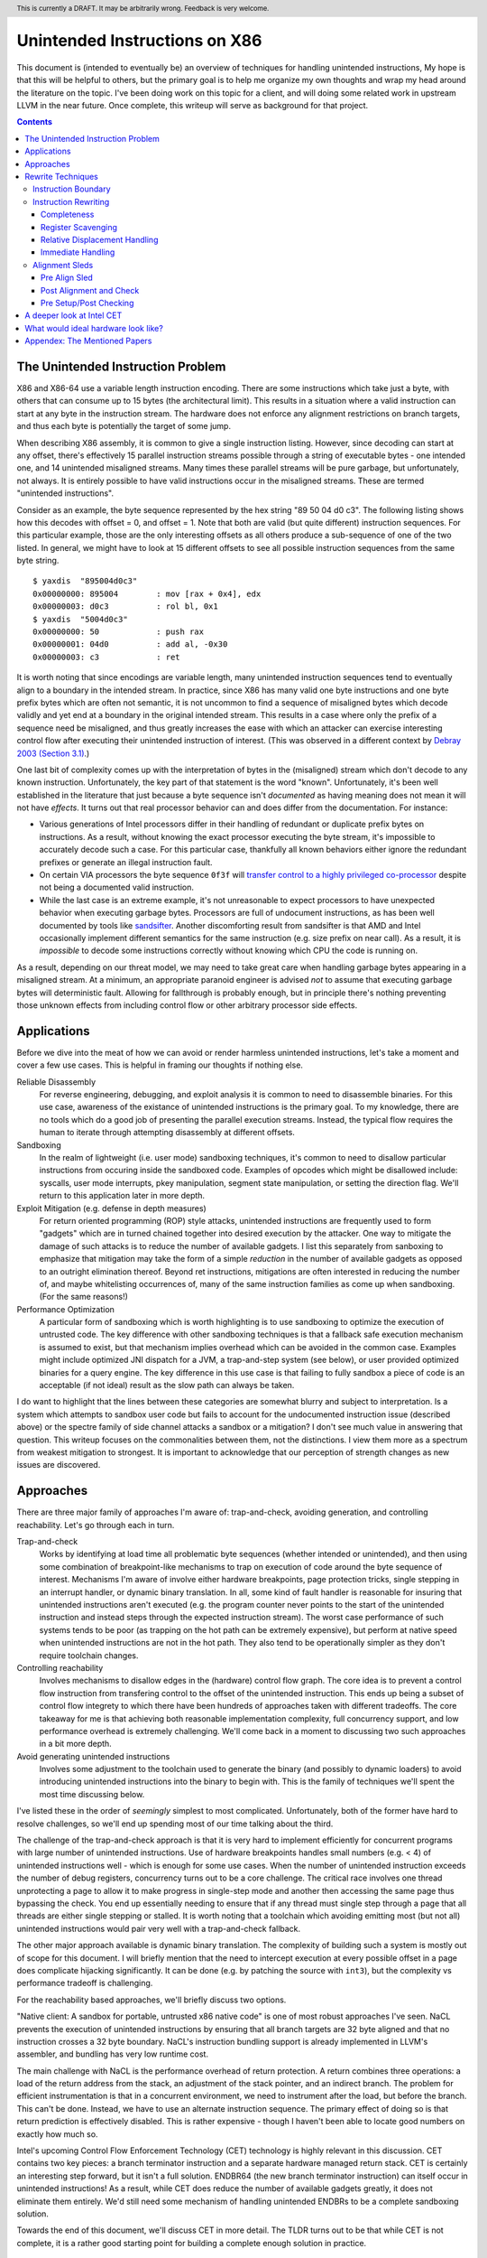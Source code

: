 .. header:: This is currently a DRAFT.  It may be arbitrarily wrong.  Feedback is very welcome.

-------------------------------------------------
Unintended Instructions on X86
-------------------------------------------------

This document is (intended to eventually be) an overview of techniques for handling unintended instructions,  My hope is that this will be helpful to others, but the primary goal is to help me organize my own thoughts and wrap my head around the literature on the topic.  I've been doing work on this topic for a client, and will doing some related work in upstream LLVM in the near future.  Once complete, this writeup will serve as background for that project.

.. contents::

The Unintended Instruction Problem
----------------------------------

X86 and X86-64 use a variable length instruction encoding.  There are some instructions which take just a byte, with others that can consume up to 15 bytes (the architectural limit).  This results in a situation where a valid instruction can start at any byte in the instruction stream.  The hardware does not enforce any alignment restrictions on branch targets, and thus each byte is potentially the target of some jump.

When describing X86 assembly, it is common to give a single instruction listing.  However, since decoding can start at any offset, there's effectively 15 parallel instruction streams possible through a string of executable bytes - one intended one, and 14 unintended misaligned streams.  Many times these parallel streams will be pure garbage, but unfortunately, not always.  It is entirely possible to have valid instructions occur in the misaligned streams.  These are termed "unintended instructions".

Consider as an example, the byte sequence represented by the hex string "89 50 04 d0 c3".  The following listing shows how this decodes with offset = 0, and offset = 1.  Note that both are valid (but quite different) instruction sequences.  For this particular example, those are the only interesting offsets as all others produce a sub-sequence of one of the two listed.  In general, we might have to look at 15 different offsets to see all possible instruction sequences from the same byte string.

:: 

  $ yaxdis  "895004d0c3"
  0x00000000: 895004        : mov [rax + 0x4], edx
  0x00000003: d0c3          : rol bl, 0x1
  $ yaxdis  "5004d0c3"
  0x00000000: 50            : push rax
  0x00000001: 04d0          : add al, -0x30
  0x00000003: c3            : ret

It is worth noting that since encodings are variable length, many unintended instruction sequences tend to eventually align to a boundary in the intended stream.  In practice, since X86 has many valid one byte instructions and one byte prefix bytes which are often not semantic, it is not uncommon to find a sequence of misaligned bytes which decode validly and yet end at a boundary in the original intended stream.  This results in a case where only the prefix of a sequence need be misaligned, and thus greatly increases the ease with which an attacker can exercise interesting control flow after executing their unintended instruction of interest.  (This was observed in a different context by `Debray 2003 (Section 3.1) <https://citeseerx.ist.psu.edu/viewdoc/download?doi=10.1.1.302.2610&rep=rep1&type=pdf>`_.)

One last bit of complexity comes up with the interpretation of bytes in the (misaligned) stream which don't decode to any known instruction.  Unfortunately, the key part of that statement is the word "known".  Unfortunately, it's been well established in the literature that just because a byte sequence isn't *documented* as having meaning does not mean it will not have *effects*.  It turns out that real processor behavior can and does differ from the documentation.  For instance:

* Various generations of Intel processors differ in their handling of redundant or duplicate prefix bytes on instructions.  As a result, without knowing the exact processor executing the byte stream, it's impossible to accurately decode such a case.  For this particular case, thankfully all known behaviors either ignore the redundant prefixes or generate an illegal instruction fault.
* On certain VIA processors the byte sequence ``0f3f`` will `transfer control to a highly privileged co-processor <https://i.blackhat.com/us-18/Thu-August-9/us-18-Domas-God-Mode-Unlocked-Hardware-Backdoors-In-x86-CPUs-wp.pdf>`_ despite not being a documented valid instruction.
* While the last case is an extreme example, it's not unreasonable to expect processors to have unexpected behavior when executing garbage bytes.  Processors are full of undocument instructions, as has been well documented by tools like `sandsifter <https://github.com/xoreaxeaxeax/sandsifter>`_.  Another discomforting result from sandsifter is that AMD and Intel occasionally implement different semantics for the same instruction (e.g. size prefix on near call).  As a result, it is *impossible* to decode some instructions correctly without knowing which CPU the code is running on.

As a result, depending on our threat model, we may need to take great care when handling garbage bytes appearing in a misaligned stream.  At a minimum, an appropriate paranoid engineer is advised *not* to assume that executing garbage bytes will deterministic fault. Allowing for fallthrough is probably enough, but in principle there's nothing preventing those unknown effects from including control flow or other arbitrary processor side effects.

Applications
------------

Before we dive into the meat of how we can avoid or render harmless unintended instructions, let's take a moment and cover a few use cases.  This is helpful in framing our thoughts if nothing else.

Reliable Disassembly
  For reverse engineering, debugging, and exploit analysis it is common to need to disassemble binaries.  For this use case, awareness of the existance of unintended instructions is the primary goal.  To my knowledge, there are no tools which do a good job of presenting the parallel execution streams.  Instead, the typical flow requires the human to iterate through attempting disassembly at different offsets.

Sandboxing
  In the realm of lightweight (i.e. user mode) sandboxing techniques, it's common to need to disallow particular instructions from occuring inside the sandboxed code.  Examples of opcodes which might be disallowed include: syscalls, user mode interrupts, pkey manipulation, segment state manipulation, or setting the direction flag.  We'll return to this application later in more depth.

Exploit Mitigation (e.g. defense in depth measures)
  For return oriented programming (ROP) style attacks, unintended instructions are frequently used to form "gadgets" which are in turned chained together into desired execution by the attacker.  One way to mitigate the damage of such attacks is to reduce the number of available gadgets.  I list this separately from sanboxing to emphasize that mitigation may take the form of a simple *reduction* in the number of available gadgets as opposed to an outright elimination thereof.  Beyond ret instructions, mitigations are often interested in reducing the number of, and maybe whitelisting occurrences of, many of the same instruction families as come up when sandboxing.  (For the same reasons!)

Performance Optimization
  A particular form of sandboxing which is worth highlighting is to use sandboxing to optimize the execution of untrusted code.  The key difference with other sandboxing techniques is that a fallback safe execution mechanism is assumed to exist, but that mechanism implies overhead which can be avoided in the common case.  Examples might include optimized JNI dispatch for a JVM, a trap-and-step system (see below), or user provided optimized binaries for a query engine.  The key difference in this use case is that failing to fully sandbox a piece of code is an acceptable (if not ideal) result as the slow path can always be taken.
  
I do want to highlight that the lines between these categories are somewhat blurry and subject to interpretation.  Is a system which attempts to sandbox user code but fails to account for the undocumented instruction issue (described above) or the spectre family of side channel attacks a sandbox or a mitigation?  I don't see much value in answering that question.  This writeup focuses on the commonalities between them, not the distinctions.  I view them more as a spectrum from weakest mitigation to strongest.  It is important to acknowledge that our perception of strength changes as new issues are discovered.  

Approaches
----------

There are three major family of approaches I'm aware of: trap-and-check, avoiding generation, and controlling reachability.  Let's go through each in turn.

Trap-and-check
  Works by identifying at load time all problematic byte sequences (whether intended or unintended), and then using some combination of breakpoint-like mechanisms to trap on execution of code around the byte sequence of interest.  Mechanisms I'm aware of involve either hardware breakpoints, page protection tricks, single stepping in an interrupt handler, or dynamic binary translation.  In all, some kind of fault handler is reasonable for insuring that unintended instructions aren't executed (e.g. the program counter never points to the start of the unintended instruction and instead steps through the expected instruction stream).
  The worst case performance of such systems tends to be poor (as trapping on the hot path can be extremely expensive), but perform at native speed when unintended instructions are not in the hot path.  They also tend to be operationally simpler as they don't require toolchain changes.

Controlling reachability
  Involves mechanisms to disallow edges in the (hardware) control flow graph.  The core idea is to prevent a control flow instruction from transfering control to the offset of the unintended instruction.  This ends up being a subset of control flow integrety to which there have been hundreds of approaches taken with different tradeoffs.  The core takeaway for me is that achieving both reasonable implementation complexity, full concurrency support, and low performance overhead is extremely challenging.  We'll come back in a moment to discussing two such approaches in a bit more depth.

Avoid generating unintended instructions
  Involves some adjustment to the toolchain used to generate the binary (and possibly to dynamic loaders) to avoid introducing unintended instructions into the binary to begin with.  This is the family of techniques we'll spent the most time discussing below.
  
I've listed these in the order of *seemingly* simplest to most complicated. Unfortunately, both of the former have hard to resolve challenges, so we'll end up spending most of our time talking about the third.

The challenge of the trap-and-check approach is that it is very hard to implement efficiently for concurrent programs with large number of unintended instructions.  Use of hardware breakpoints handles small numbers (e.g. < 4) of unintended instructions well - which is enough for some use cases.  When the number of unintended instruction exceeds the number of debug registers, concurrency turns out to be a core challenge.  The critical race involves one thread unprotecting a page to allow it to make progress in single-step mode and another then accessing the same page thus bypassing the check.  You end up essentially needing to ensure that if any thread must single step through a page that all threads are either single stepping or stalled.  It is worth noting that a toolchain which avoiding emitting most (but not all) unintended instructions would pair very well with a trap-and-check fallback.

The other major approach available is dynamic binary translation.  The complexity of building such a system is mostly out of scope for this document.  I will briefly mention that the need to intercept execution at every possible offset in a page does complicate hijacking significantly.  It can be done (e.g. by patching the source with ``int3``), but the complexity vs performance tradeoff is challenging.

For the reachability based approaches, we'll briefly discuss two options.

"Native client: A sandbox for portable, untrusted x86 native code" is one of most robust approaches I've seen.  NaCL prevents the execution of unintended instructions by ensuring that all branch targets are 32 byte aligned and that no instruction crosses a 32 byte boundary.  NaCL's instruction bundling support is already implemented in LLVM's assembler, and bundling has very low runtime cost.

The main challenge with NaCL is the performance overhead of return protection.  A return combines three operations: a load of the return address from the stack, an adjustment of the stack pointer, and an indirect branch.  The problem for efficient instrumentation is that in a concurrent environment, we need to instrument after the load, but before the branch.  This can't be done.  Instead, we have to use an alternate instruction sequence.  The primary effect of doing so is that return prediction is effectively disabled.  This is rather expensive - though I haven't been able to locate good numbers on exactly how much so.

Intel's upcoming Control Flow Enforcement Technology (CET) technology is highly relevant in this discussion.  CET contains two key pieces: a branch terminator instruction and a separate hardware managed return stack.  CET is certainly an interesting step forward, but it isn't a full solution.  ENDBR64 (the new branch terminator instruction) can itself occur in unintended instructions!  As a result, while CET does reduce the number of available gadgets greatly, it does not eliminate them entirely.  We'd still need some mechanism of handling unintended ENDBRs to be a complete sandboxing solution.

Towards the end of this document, we'll discuss CET in more detail.  The TLDR turns out to be that while CET is not complete, it is a rather good starting point for building a complete enough solution in practice.

Rewrite Techniques
------------------

In this section, we're discuss some of the tactics commonly used when rewriting assembly to avoid embedding unintended instructions.  These are described in terms of the assembly semantics, but this section is implementation neutral.  These could be implemented by a compiler, assembler, runtime binary rewritter, or even by a careful human in handwritten assembly.  Having a basic understanding of x86 instruction encoding is probably required for this to make sense.

Instruction Boundary
====================

When the unintended instruction crosses the boundary between two or more intended instructions, the sequence can be broken by inserting padding bytes between the two intended instructions.  Depending on the instruction class being eliminated, redundant prefix bytes, a single byte ``nop`` instruction (``0x90``), or a semantic nop such as ``movl %eax, %eax`` can be used.  The selection of the padding is controlled by whether the bytes in the padding instruction can form a valid suffix (or prefix) with the preceding (following) bytes forming another problematic unintended instruction.  Depending on the class of problematic instruction, the selected padding sequence must differ.

From a performance perspective, prefix bytes are preferred over single byte nops which are preferred over other instructions.

Instruction Rewriting
=====================

This is by far the most complicated case.  I'll refer readers interested in the details to the Erim and G-Free papers, and restrict myself to some commentary here.  This gets quite far into the weeds; most readers are probably best skimming through this unless implementing such a tool.

Completeness
++++++++++++

I find it difficult to convince myself of the completeness of either papers' rewriting rules.  They seem to be heavily dependent on a complete taxonomy of the x86 decode rules, and prior experience makes me very hesitant about that.  It is far to easy to think you have full coverage while actually missing important cases.

As a particular example, neither Erim or G-Free seems to consider the case where a prefix byte forms part of an unintended instruction.  From prior experience with x86, this seemed questionable.  A targetted fuzzer quickly found the example instruction ``vpalignr $239, (%rcx), %xmm0, %xmm8`` which encodes as ``c463790f01ef`` and thus embeds a ``wrpkru`` instruction in its suffix.  This example uses a three-byte VEX prefix to change the interpretation of the opcode field.

Register Scavenging
+++++++++++++++++++

Each of the techniques mentioned sometimes need to reassign registers.  This is extremely hard to do in general as there may not be a register available for scavenging.  Both of the techniques which describe this use a post-compiler rewriting pass and fall back to stack spilling (which is ABI breaking!) in the worst case.

One point I don't see either paper make is that we can often scavenge a register by being willing to rematerialize a computation.  As an example, if the frame size is a constant but the code is preserving the frame pointer, RBP can be reliably scavenged and rematerialized after the local rewrite.  (Assuming the frame size doesn't itself form a problematic immediate at least.)

It's tempting to make this the compilers (specifically register allocation) responsibility, but since it requires knowledge of the encodings it would require breaking the compiler vs assembly abstraction.  We might be able to trick the compiler by adjusting instruction costing, but it's not clear this would behave well in the existing register allocation infrastructure.

Another approach would be to reserve a free register (i.e. guarantee scavenging could succeed), but that sounds pretty expensive performance wise.  Maybe we have the register allocator treat potentially problematic instructions as if they clobbered an extra register?  This would force a free register with at least much more localized damage.  It would require breaking the compiler/assembler abstraction a bit though.

Relative Displacement Handling
++++++++++++++++++++++++++++++

Relative branches are a common important case since many of our unintended instructions happen to encode small integer constants, and short branches are quite common.  The techniques here can also be used for PC relative data loads (e.g. constant pools and such).

As noted in the papers, we can insert nops to perturb displacement bytes which happen to encode unintended instructions.  Given little endian encoding, we can adjust the final byte by adding a single nop either before or after the containing intended instruction.  (If matching a set of adjacent encodings, we might need more than one.)

The other bytes are trickier.  Adjusting the other bytes with padding quickly gets really expensive code wise.  We have two main techniques open to us:

* If the unintended instruction ends at the end of the intended instruction's displacement field, and we can legally use a post-align and check pattern, we can simply add a post-check.  (This overlaps with the nop case above, and is most useful when there are either other bytes which also need changed, or multiple problematic encodings for the last byte.)
* If we can scavenge a register, we can use an LEA to form a portion of the address, and then use a smaller offset on the instruction.

Note that none of the three techniques mentioned can *always* produce a small rewrite.  The closest is the padding trick mentioned, but personally having to insert 10s of MBs of nop padding doesn't feel like a robust solution to me.

Immediate Handling
++++++++++++++++++

For immediates, our main options are:

* Use the post-align-and-check trick if the immediate forms a suffix of the containing instruction.
* Scavenge a register, and use the register form of the instruction.  Immediate can be materialized into the register in as many steps as needed to avoid encoding an unintended instruction in the byte stream.
* For associative operations, we can split a single instruction into two each which performs part of the operation.  (e.g. ``or eax, -0x10fef100`` can become the sequence ``or eax, -0x10000000; or eax, -0x00fef100``)

Non-PC relative displacements are analogous, and can be handle similiarly.

Alignment Sleds
===============

An alignment sled is a string of bytes which cause all possibly disassembly streams to align to a single stream.  A trivial instance of such a sequence is a single byte nop repeated 15 times.  The G-Free paper claims that a 9 byte sequence is sufficient, and smaller sequences are likely possible in many specific cases (but not in general).  I have not checked their claim, and would want to fuzz extensively before trusting it.

There are two forms of alignment sleds distinguished by their placement before or after the containing intended instruction.  (We'll assume here that an unintended instruction crossing multiple intended instructions has already been handled, so for this discussion we'll assume exactly one containing intended instruction.)  Each has restrictions on when it can be legally used.

Pre Align Sled
++++++++++++++

The idea behind an pre-align sled is a bit subtle.  The goal of a pre-align sled is to eliminate gadgets ending with a particular unintented instruction, not the removal of the unintended instruction itself.

Such a sled is placed *before* the containing instruction.  Note that the unintended instruction itself is not removed.  Instead, the alignment ensures that any misaligned sequence starting *before* the container instruction can't reach said unintended instruction.  It does not prevent the attacker from branching directly to the start of the unintended instruction or to any byte between the start of the containing intended instruction and the start of the targeted unintended instruction.  

As a result, an pre alignment sled is only useful when a) the targeted unintended instruction can be allowed to execute (but not suffix a gadget), and b) the disassembly of all sequences starting with offsets after the beginning of the containing intended instruction are innocuous.  (i.e. do not form an interesting gadget)

The idea of pre alignment sleds was introduced (to me) in the G-Free paper.  I'll steal their example for illustration.

Given the intended instruction ``rolb %bl`` which encodes as ``d0 c3``, we have an unintended ret instruction in the second byte.  We can place an alignment sled before this (``90...90`` or ``nop;...;nop;``).  In this case, we have eliminated any gadget which exists before the unintended return, but we have *not* eliminated the actual return.


Post Alignment and Check
++++++++++++++++++++++++

This is essentially the inverse of the pre-alignment sled idea.  Rather than placing an alignment sled *before* a targeted instruction, we place it *after* the containing intended instruction, and then follow the sled with an instruction specific check sequence.

Note that this requires the targeted unintended instruction to a) fallthrough (instead of transferring control), and b) have a side effect which can be deterministically detected.  It also requires the disassembly and inspection of the misaligned stream for the same conditions.  It would be problematic for a unintended instruction to be followed by an unintended branch before the alignment sled.

The length of the alignment sled can be reduced in many cases as we only need to unify the instruction stream containing the targeted unintended instruction and the intended instruction stream.  A particularly interesting special case is when the unintended instruction makes up a suffix of the intended one.  Such cases can commonly arise when unintended instructions are embedded in immediates or relative displacements.

As an example, consider the instruction ``or eax, 0x29ae0ffa`` which encodes as ``0dfa0fae29``.  The suffix of this encoding is ``0fae29`` which is ``xrstor [rcx]``.  If we're looking to use PKEY for sanboxing purposes, we can simply insert a check sequence to confirm the expected value is still in the pkru register at this point.

I haven't seen this approach used previously in the literature.

Pre Setup/Post Checking
+++++++++++++++++++++++

A variant of the post align and check technique which can accelerate the check sequence is to scavenge a register whose value is consumed by the unintended instruction, pin it to a known value in the intended stream, and then check that value after the post-align sequence.  The idea is that the unintended instruction must fall down into that check, and if the value matches the expected value, we can reason about the path taken. Let me given a concrete example in terms of ``wrpkru`` to make this easier to follow.

Our intended instruction will be ``or eax, -0x10fef006`` which encodes ``wrpkru`` as it's suffix.  If we can scavenge either ECX or EDX, we can set them to a non-zero value.  ``wrkpru`` will fault if either register is anything other than zero.  After the intended instruction, we can check to see if our scavenged register is non-zero.  If it is, we know we'd only reached the check through the intended instruction stream.

Another way to achieve the same for ``wrpkru`` would be to write all ones to ``eax`` before the intended instruction.  If we reach the post-check with the value still in ``eax``, we know that either a) the intended path was followed, or b) the unintend path disabled access to all pkey regions.  (This doesn't work for our example because ``eax`` is not free.)

As you'll notice, the reasoning here is highly specific to particular unintended instruction being targetted for mitigation.

A deeper look at Intel CET
--------------------------

Does anyone actual have a link to a formal specification for CET or IBT?  I can find various blog posts and discussion, but all the links to specifications appear to be dead, and the ENDBR instruction is not yet documented in the most recent ISA document I can find.  

Intel CET consists of two parts: a hardware managed shadow stack for call return addresses, and a branch terminator instruction for indirect calls and branchs.  The later is called "Indirect Branch Tracking" (IBT).  At the moment, it's unclear to me whether IBT can be enabled independently of shadow stacks.  `This source <https://lists.llvm.org/pipermail/llvm-dev/2019-February/130538.html>`_ and `this <https://reviews.llvm.org/D79617>`_ seems to say "yes", but other sources seem to say "no".  The lack of a specification document is a tad annoying here.  If the answer turns out to be no, that would be a major limit on the value of CET.  Why?  Because shadow stacks are much harder to deploy that IBT is.

**Unintended ENDBRs**  As mentioned above, IBT is not a complete solution.  Unintended ENDBR instructions can still appear in the binary.  Interestingly, there `appears to be work going on <https://reviews.llvm.org/D88194>`_ in upstream LLVM to reduce the frequency of said unintended ENDBR instructions already.  (Start with that patch for the context, but see the submitted change - linked in the last comment - for the actual implementation.)

So let's take a look at the ease which which we can form unintended ENDBR instructions.  We'll use some targetting fuzzing to see what cases turn up, and combine that with information from the literature.

For the cross boundary case, fuzzing quickly finds a couple examples of instructions which encode a suffix for a byte stream containing ENBR64.  Examples include: ``bdf3f30f1e`` (``mov ebp, 0x1e0ff3f3; cli``) and ``1cf30f1efa`` (``sbb al, -0xd; nop edx``).  Interestingly, Section 3.2 of `"Security Analysis of Processor Instruction Set Architecture for Enforcing Control-Flow Integrity" <https://cseweb.ucsd.edu/~dstefan/cse227-spring20/papers/shanbhogue:cet.pdf>`_ (an Intel written academic paper on CET) claims the only suffix instructions possible on x86_64 are ``cli``, ``sti``, and ``nop edx``.  From some targeted fuzzing run for about 48 hours, this claim appears to be plausible.  ``cli`` and ``sti`` are used to manipulate the interrupt flag and are incredibly rare in practice.  ``nop edx`` isn't one of the Intel recommended nops for performance, and is thus likely to be a) uncommon, and b) easily replaceable.

For the embedded case (e.g. when a single containing instruction contains the unintended ENDBR), some quick fuzzing shows the immediate case appears to be the easiest to find.  The second and third most frequent appear to be displacements (e.g. ``vmaskmovpd ymm7, ymm11, [rdx - 0x5e1f00d]``) and field overlap with only some of the problematic bytes in the immediate field (e.g. ``xor ebx, -0x6505e1f1`` which encodes as ``81f30f1efa9a``).

* The full immediate case is handled by the changes `already landed in upstream LLVM <https://reviews.llvm.org/D89178>`_.
* The partial immediate case could be handled in an analogous manner by simple materializing the constant into a register and using the reg/reg form.  This wouldn't need the not operation, but would trigger on many more constants (since one byte is free).  In a quick skim of the fuzzer output, I have not seen a two byte overlap with an immediate, but I also haven't looked overly carefully just yet.  I also haven't yet looked closely to see if there's a patern to the fields being used to form the initial bytes of the ENDBR.
* For displacements in addressing, we could unfold the addressing mode.  As long as we did this before register allocation, register scavenging would not be a concern.  We have the same concerns about partial overlap as for immediates.
* For relative branches and calls, we'd need to teach the assembler how to pad.  Given ENDBR is a four byte instruction with a single fixed encoding, we should always be able to pad with a single byte.
* All of the above ignores problematic embeddings introduced by linker, and loader.  This may need explored further.

At least from this angle, the problem of unintended ENDBRs appears a lot more tractable than I'd initially suspected.  The bytes chosen appear to make the binary rewriting more-or-less straight forward.  It would also be valuable to survey a corpus of real binaries for naturally occurring ENDBRs.  This would give us a much better since of frequency of occurrence for each sub-case.
  
From a defense in depth perspective, it would also be interesting to know how many unintended no-track prefixed calls exist in the wild.  This would only be relevant once an initial compromise had occurred, but could have interesting implications for exploit difficulty.

**Linker and Loader** Presumably someone is working on preventing unintended ENDBRs being introduced during linking or dynamic loading.  I have not yet explored this, but do see signs that the deployment story has been considered.

**Deploying IBT** It's worth noting that a course grained CFI version can be constructed solely with IBT.  If each return instruction is replaced an indirect branch, and each call is followed by an ENDBR, we can use IBT alone to do both forward and backward edge CFI.  The catch is that this breaks the return prediction and is likely to negatively impact performance.  I mention this mostly because I expect Shadow Stacks to be slow to be fully deployed, and it seems useful to know there is an immediate state which is usable while waiting for Shadow Stacks to become widely available.

**Hardware Availability** CET was first announced in 2016, but hardware was quite delayed.  CET is supported by Intel's Tigerlake architecture which started shipping in Jan 2021.  I have been told that AMD's mobile 5000 parts include CET, but I can't find anything which spells out their broader support plans.

What would ideal hardware look like?
--------------------------------------------------

This section is a wish list.  If anyone at Intel or AMD happens to be reading, this is for you.  :)

If hardware/software co-design were practical in this space, I'd focus on enabling a NaCL like design.  I personally think the "aligned bundle of instructions" model is by far the most robust.  The challenge we have to address is the overhead of return checking.  With that in mind, my ideal hardware would be one of the following:

* A processor flag which caused the least significant N bits in a branch, call, or return destination to be ignored.  The processor could round to any fixed bit pattern (the obvious one is zero) for those bits.  This would allow near zero cost instruction bundling for reliable decode, and might also have other applications.  It would let you e.g. encode some metadata into the least significant bits of a function pointer.  Ideally, N would be runtime configurable, but I'd also be happy with any fixed value between 4 and 6.  (e.g. bundle sizes of 16 to 64 bytes).  Having this for all of branch, call, and return would be ideal, but the return is the critical one.  If needed, a new return instruction variant which ignored the bottom bits would be acceptable. Since this is wish list territory, I'll mention that a full word width "ignored branch bits" mask would be awesome for other purposes; it would e.g. allow encoding information into the high bits of function pointers in addition to the use described here.
* `@gittene points out on twitter <https://twitter.com/giltene/status/1391051507613585416>`_, that having the processor simply fault on a misaligned branch/call/return would also serve the same purpose.  You'd still need an opt-in mechanism (i.e. configuration register) to match legacy semantics, but this is simpler than the mask variant above, and should also work well in a NaCL like model.   You do loose a bit of the flexibility in terms of reuse for other purposes, but that might be worth it.  
* Alternatively, providing an instruction spelling which allows the address to be checked between the pop from the stack and the branch of a return would work.  The goal is to enable return prediction while allowing a separate instruction sequence to be used to check the return address before actually branching to it.  I can see several obvious ways to spell this; there may be others.  

  * First, we could have an instruction which pops a value from the stack with an explicit hint to the processor that that value is about to be branched to.  This could be followed by a custom check sequence and then a normal indirect branch.  
  * An alternate spelling of the last idea which would achieve the same effect would be a return instruction variant which accepted an target address (in register) to return to.  The key point is that the address branched to is expected to the be the same as pushed by the call instruction (in a nested manner.)  The return sequence would become ``pop; check_sequence; retindirect %rax;``.  This is very similiar to the check performed with shadow stack, but separates the shadow stack management (or other chosen check) from the semantics of the return instruction.
  * Another alternative would be to provide a "memory lock before return" instruction.  Single threaded code is easy to check by simply testing the value on the stack before a normal return sequence.  This isn't possible in multi threaded code due to race conditions.  This new instruction - which is similar in spirit to transaction memory or a linked load/store conditional - would "lock" the memory value read until the next return instruction.  It could be specified to either a) ignore concurrent writes, or b) fault on concurrent writes - either would be fine.

* Another possible approach would be to add a variant of ENDBR (the newly introduced branch terminator instruction from Intel CET) with an alignment restriction.  Such a ALIGNED_ENDBR would behave exactly like an ENDBR if the start (or end) of the instruction was aligned to a 32 byte boundary, but be guaranteed to generate a fault if not aligned.  Such an instruction would greatly simplify unintended instruction elimination as any unintended ALIGNED_ENDBR could be eliminated solely by padding between intended instructions.  
* If we're fixing CET, another wish list item would be to have a variant of ENDBR for return termination.  That is, instead of requiring the use of the separate hardware managed return stack, treat a return exactly like an indirect branch and require a branch terminator instruction.  (So, every call sequence would become ``callq foo; endret``.) An ENDRET could be used on any call within a single library, providing limited protection while supporting deployment independence.  (As with the ENDBR variant just discussed, the RETBR variant could have an alignment restriction.)

My personal preference would be the first variant; it seems simplest and (given what little I know about hardware) easiest to implement cheaply.  Any of these would be useful, and I suspect several could be repurposed for other uses as well.  These could combine in interesting ways as well.  For instance, if we had both an indirect return and the "return ignores low bits" flag, we could optimize checked return sequences for functions returning small integers.  

Appendex: The Mentioned Papers
------------------------------

I meantion several of the papers here above by their short name (e.g. "Erim", "G-Free", "Hodor").  This section gives an overview of each and the complete citation so that you can find them if desired.

"G-Free: defeating return-oriented programming through gadget-less binaries" describes a assembly rewriting scheme targetted at eliminating unintended return and call opcodes from a binary.  Their implementation was an assembly preprocessor.  This can be considered somewhat of an extreme case for instruction rewriting as their are multiple single byte return instructions, and multiple small (2-3 byte) call sequences.  This results in a focus on single instruction rewriting.

"Erim: Secure and efficient in-process isolation with memory protection keys" describes an approach for pkey related instructions using a post assembler binary rewriting step.  Several of the ideas discussed below in terms of rewriting strategies come from this paper.

"Hodor: Intra-Process Isolation for  High-Throughput Data Plane Libraries" is another take on a pkey based sandbox; this time using trap-and-check.  Worth noting is that Intel only supports 4 hardware debug registers, so programs which execute code with more than 4 unintended pkru instructions must take a much slower path.  

